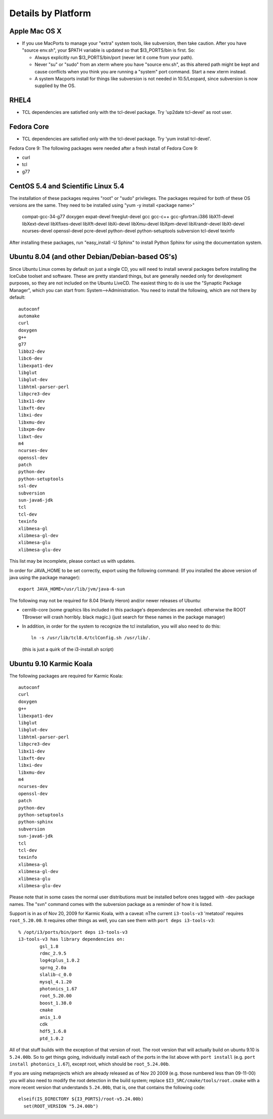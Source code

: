 .. _platforms:

Details by Platform
===================

.. index:: OSX
.. _OSX:

Apple Mac OS X
^^^^^^^^^^^^^^

* If you use MacPorts to manage your "extra" system tools, like
  subversion, then take caution.  After you have "source env.sh", your
  $PATH variable is updated so that $I3_PORTS/bin is first. So:

  * Always explicitly run $I3_PORTS/bin/port (never let it come from
    your path).

  * Never "su" or "sudo" from an xterm where you have "source env.sh",
    as this altered path might be kept and cause conflicts when you
    think you are running a "system" port command.  Start a new xterm
    instead.

  * A system Macports install for things like subversion is not needed
    in 10.5/Leopard, since subversion is now supplied by the OS.


.. index:: RHEL4
.. _RHEL4:

RHEL4
^^^^^

* TCL dependencies are satisfied only with the tcl-devel package. Try
  'up2date tcl-devel' as root user.

.. index:: Fedora Core
.. _fedoracore:

Fedora Core
^^^^^^^^^^^

* TCL dependencies are satisfied only with the tcl-devel package. Try
  'yum install tcl-devel'.

Fedora Core 9: The following packages were needed after a fresh
install of Fedora Core 9:

* curl
* tcl
* g77

.. index:: CentOS 5.4 & Scientific Linux 5.4

.. _centos:

CentOS 5.4 and Scientific Linux 5.4
^^^^^^^^^^^^^^^^^^^^^^^^^^^^^^^^^^^

The installation of these packages requires "root" or "sudo" privileges.
The packages required for both of these OS versions are the same. They need
to be installed using "yum -y install <package name>"

  compat-gcc-34-g77
  doxygen
  expat-devel
  freeglut-devel
  gcc
  gcc-c++
  gcc-gfortran.i386
  libX11-devel
  libXext-devel
  libXfixes-devel
  libXft-devel
  libXi-devel
  libXmu-devel
  libXpm-devel
  libXrandr-devel
  libXt-devel
  ncurses-devel
  openssl-devel
  pcre-devel
  python-devel
  python-setuptools
  subversion
  tcl-devel
  texinfo
 
After installing these packages, run "easy_install -U Sphinx" to install
Python Sphinx for using the documentation system. 


.. index:: Ubuntu
.. index:: Debian

.. _ubuntu:
.. _debian:

Ubuntu 8.04 (and other Debian/Debian-based OS's)
^^^^^^^^^^^^^^^^^^^^^^^^^^^^^^^^^^^^^^^^^^^^^^^^

Since Ubuntu Linux comes by default on just a single CD, you will need
to install several packages before installing the IceCube toolset and
software.  These are pretty standard things, but are generally needed
only for development purposes, so they are not included on the Ubuntu
LiveCD.  The easiest thing to do is use the "Synaptic Package
Manager", which you can start from: System-->Administration.  You need
to install the following, which are not there by default::

  autoconf
  automake
  curl
  doxygen
  g++
  g77
  libbz2-dev
  libc6-dev
  libexpat1-dev
  libglut
  libglut-dev
  libhtml-parser-perl
  libpcre3-dev
  libx11-dev
  libxft-dev
  libxi-dev
  libxmu-dev
  libxpm-dev
  libxt-dev
  m4
  ncurses-dev
  openssl-dev
  patch
  python-dev
  python-setuptools
  ssl-dev
  subversion
  sun-java6-jdk
  tcl
  tcl-dev
  texinfo
  xlibmesa-gl
  xlibmesa-gl-dev
  xlibmesa-glu
  xlibmesa-glu-dev

This list may be incomplete, please contact us with updates.

In order for JAVA_HOME to be set correctly, export using the following
command: (If you installed the above version of java using the package
manager)::

 export JAVA_HOME=/usr/lib/jvm/java-6-sun


The following may not be required for 8.04 (Hardy Heron) and/or newer
releases of Ubuntu:

* cernlib-core (some graphics libs included in this package's
  dependencies are needed. otherwise the ROOT TBrowser will crash
  horribly. black magic.)  (just search for these names in the package
  manager)

* In addition, in order for the system to recognize the tcl
  installation, you will also need to do this::

    ln -s /usr/lib/tcl8.4/tclConfig.sh /usr/lib/.

  (this is just a quirk of the i3-install.sh script)

.. index:: Karmic Koala

Ubuntu 9.10 Karmic Koala
^^^^^^^^^^^^^^^^^^^^^^^^
The following packages are required for Karmic Koala::

  autoconf
  curl
  doxygen
  g++
  libexpat1-dev
  libglut
  libglut-dev
  libhtml-parser-perl
  libpcre3-dev
  libx11-dev
  libxft-dev
  libxi-dev
  libxmu-dev
  m4
  ncurses-dev
  openssl-dev
  patch
  python-dev
  python-setuptools
  python-sphinx
  subversion
  sun-java6-jdk
  tcl
  tcl-dev
  texinfo
  xlibmesa-gl
  xlibmesa-gl-dev
  xlibmesa-glu
  xlibmesa-glu-dev

Please note that in some cases the normal user distributions must be installed
before ones tagged with -dev package names. The "svn" command comes with the 
subversion package as a reminder of how it is listed. 

Support is in as of Nov 20, 2009 for Karmic Koala, with a caveat: nThe
current ``i3-tools-v3`` 'metatool' requires ``root_5.20.00``.  It
requires other things as well, you can see them with ``port deps
i3-tools-v3``::

  % /opt/i3/ports/bin/port deps i3-tools-v3
  i3-tools-v3 has library dependencies on:
          gsl_1.8
          rdmc_2.9.5
          log4cplus_1.0.2
          sprng_2.0a
          slalib-c_0.0
          mysql_4.1.20
          photonics_1.67
          root_5.20.00
          boost_1.38.0
          cmake
          anis_1.0
          cdk
          hdf5_1.6.8
          ptd_1.0.2
  
All of that stuff builds with the exception of that version of root.
The root version that will actually build on ubuntu 9.10 is
``5.24.00b``.  So to get things going, individually install each of
the ports in the list above with ``port install`` (e.g. ``port install
photonics_1.67``), except root, which should be ``root_5.24.00b``.  

If you are using metaprojects which are already released as of Nov 20
2009 (e.g. those numbered less than 09-11-00) you will also need to
modify the root detection in the build system; replace
``$I3_SRC/cmake/tools/root.cmake`` with a more recent version that
understands ``5.24.00b``, that is, one that contains the following
code::

    elseif(IS_DIRECTORY ${I3_PORTS}/root-v5.24.00b)
      set(ROOT_VERSION "5.24.00b")

